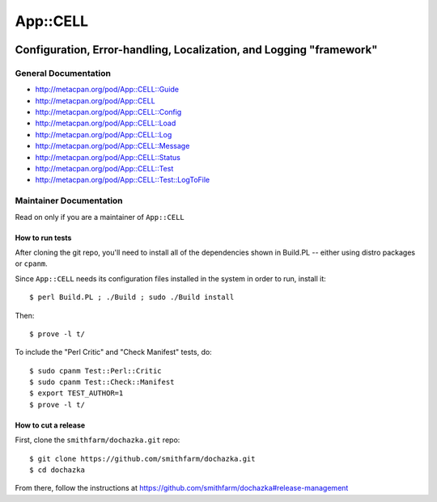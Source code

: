 =========
App::CELL
=========

.. image:: https://travis-ci.org/smithfarm/cell.svg?branch=master
    :target: https://travis-ci.org/smithfarm/cell

.. image:: https://badge.fury.io/pl/App-CELL.svg
    :target: https://badge.fury.io/pl/App-CELL

--------------------------------------------------------------------
Configuration, Error-handling, Localization, and Logging "framework"
--------------------------------------------------------------------

General Documentation
=====================

* http://metacpan.org/pod/App::CELL::Guide

* http://metacpan.org/pod/App::CELL
* http://metacpan.org/pod/App::CELL::Config
* http://metacpan.org/pod/App::CELL::Load
* http://metacpan.org/pod/App::CELL::Log
* http://metacpan.org/pod/App::CELL::Message
* http://metacpan.org/pod/App::CELL::Status
* http://metacpan.org/pod/App::CELL::Test
* http://metacpan.org/pod/App::CELL::Test::LogToFile

Maintainer Documentation
========================

Read on only if you are a maintainer of ``App::CELL``


How to run tests
----------------

After cloning the git repo, you'll need to install all of the
dependencies shown in Build.PL -- either using distro packages
or ``cpanm``.

Since ``App::CELL`` needs its configuration files installed
in the system in order to run, install it::

    $ perl Build.PL ; ./Build ; sudo ./Build install

Then::

    $ prove -l t/

To include the "Perl Critic" and "Check Manifest" tests, do::

    $ sudo cpanm Test::Perl::Critic
    $ sudo cpanm Test::Check::Manifest
    $ export TEST_AUTHOR=1
    $ prove -l t/


How to cut a release
--------------------

First, clone the ``smithfarm/dochazka.git`` repo::

    $ git clone https://github.com/smithfarm/dochazka.git
    $ cd dochazka

From there, follow the instructions at
https://github.com/smithfarm/dochazka#release-management

